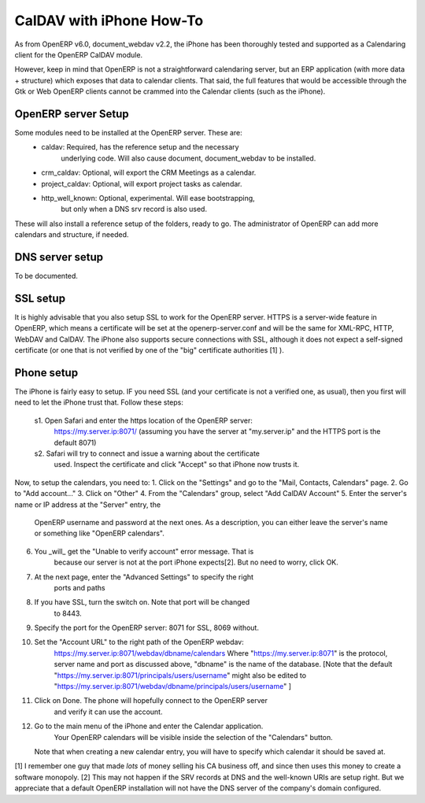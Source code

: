 ==========================
CalDAV with iPhone How-To
==========================

As from OpenERP v6.0, document_webdav v2.2, the iPhone has been thoroughly
tested and supported as a Calendaring client for the OpenERP CalDAV module.

However, keep in mind that OpenERP is not a straightforward calendaring
server, but an ERP application (with more data + structure) which exposes
that data to calendar clients. That said, the full features that would be
accessible through the Gtk or Web OpenERP clients cannot be crammed into
the Calendar clients (such as the iPhone).

OpenERP server Setup
--------------------
Some modules need to be installed at the OpenERP server. These are:
    - caldav: Required, has the reference setup and the necessary
            underlying code. Will also cause document, document_webdav
            to be installed.
    - crm_caldav: Optional, will export the CRM Meetings as a calendar.
    - project_caldav: Optional, will export project tasks as calendar.
    - http_well_known: Optional, experimental. Will ease bootstrapping,
            but only when a DNS srv record is also used.

These will also install a reference setup of the folders, ready to go.
The administrator of OpenERP can add more calendars and structure, if
needed.

DNS server setup
------------------
To be documented.

SSL setup
----------
It is highly advisable that you also setup SSL to work for the OpenERP
server. HTTPS is a server-wide feature in OpenERP, which means a 
certificate will be set at the openerp-server.conf and will be the same
for XML-RPC, HTTP, WebDAV and CalDAV.
The iPhone also supports secure connections with SSL, although it does
not expect a self-signed certificate (or one that is not verified by
one of the "big" certificate authorities [1] ).

Phone setup
-------------
The iPhone is fairly easy to setup.
IF you need SSL (and your certificate is not a verified one, as usual),
then you first will need to let the iPhone trust that. Follow these
steps:
  s1. Open Safari and enter the https location of the OpenERP server:
      https://my.server.ip:8071/
      (assuming you have the server at "my.server.ip" and the HTTPS port
      is the default 8071)
  s2. Safari will try to connect and issue a warning about the certificate
      used. Inspect the certificate and click "Accept" so that iPhone
      now trusts it.

Now, to setup the calendars, you need to:
1. Click on the "Settings" and go to the "Mail, Contacts, Calendars" page.
2. Go to "Add account..."
3. Click on "Other"
4. From the "Calendars" group, select "Add CalDAV Account"
5. Enter the server's name or IP address at the "Server" entry, the
      OpenERP username and password at the next ones.
      As a description, you can either leave the server's name or
      something like "OpenERP calendars".
6. You _will_ get the "Unable to verify account" error message. That is
      because our server is not at the port iPhone expects[2]. But no
      need to worry, click OK.
7. At the next page, enter the "Advanced Settings" to specify the right
      ports and paths 
8. If you have SSL, turn the switch on. Note that port will be changed
      to 8443.
9. Specify the port for the OpenERP server: 8071 for SSL, 8069 without.
10. Set the "Account URL" to the right path of the OpenERP webdav:
      https://my.server.ip:8071/webdav/dbname/calendars
      Where "https://my.server.ip:8071" is the protocol, server name 
      and port as discussed above, "dbname" is the name of the database.
      [Note that the default 
      "https://my.server.ip:8071/principals/users/username" might also
      be edited to 
      "https://my.server.ip:8071/webdav/dbname/principals/users/username" ]
11. Click on Done. The phone will hopefully connect to the OpenERP server
      and verify it can use the account.
12. Go to the main menu of the iPhone and enter the Calendar application.
      Your OpenERP calendars will be visible inside the selection of the
      "Calendars" button.
    Note that when creating a new calendar entry, you will have to specify
    which calendar it should be saved at.




[1] I remember one guy that made *lots* of money selling his CA business
off, and since then uses this money to create a software monopoly.
[2] This may not happen if the SRV records at DNS and the well-known URIs
are setup right. But we appreciate that a default OpenERP installation will
not have the DNS server of the company's domain configured.
